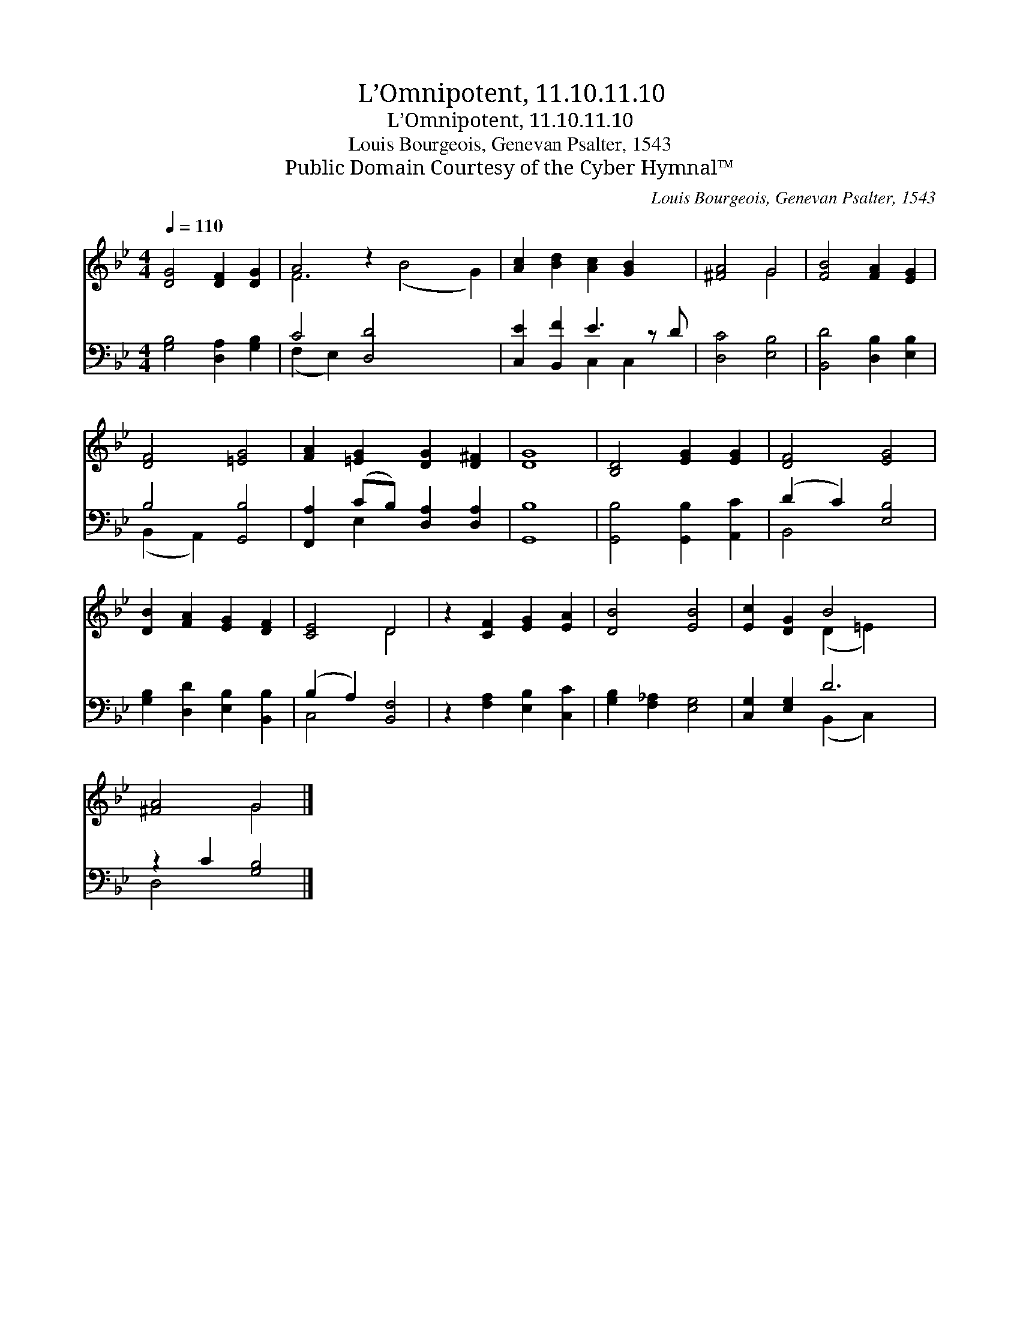 X:1
T:L’Omnipotent, 11.10.11.10
T:L’Omnipotent, 11.10.11.10
T:Louis Bourgeois, Genevan Psalter, 1543
T:Public Domain Courtesy of the Cyber Hymnal™
C:Louis Bourgeois, Genevan Psalter, 1543
Z:Public Domain
Z:Courtesy of the Cyber Hymnal™
%%score ( 1 2 ) ( 3 4 )
L:1/8
Q:1/4=110
M:4/4
K:Bb
V:1 treble 
V:2 treble 
V:3 bass 
V:4 bass 
V:1
 [DG]4 [DF]2 [DG]2 | A4 z2 x6 | [Ac]2 [Bd]2 [Ac]2 [GB]2 x | [^FA]4 G4 | [FB]4 [FA]2 [EG]2 | %5
 [DF]4 [=EG]4 | [FA]2 [=EG]2 [DG]2 [D^F]2 | [DG]8 | [B,D]4 [EG]2 [EG]2 | [DF]4 [EG]4 | %10
 [DB]2 [FA]2 [EG]2 [DF]2 | [CE]4 D4 | z2 [CF]2 [EG]2 [EA]2 | [DB]4 [EB]4 | [Ec]2 [DG]2 B4 x2 | %15
 [^FA]4 G4 |] %16
V:2
 x8 | F6 (B4 G2) | x9 | x4 G4 | x8 | x8 | x8 | x8 | x8 | x8 | x8 | x4 D4 | x8 | x8 | %14
 x4 (D2 =E2) x2 | x4 G4 |] %16
V:3
 [G,B,]4 [D,A,]2 [G,B,]2 | C4 [D,D]4 x4 | [C,E]2 [B,,F]2 E3 z D | [D,C]4 [E,B,]4 | %4
 [B,,D]4 [D,B,]2 [E,B,]2 | B,4 [G,,B,]4 | [F,,A,]2 (CB,) [D,A,]2 [D,A,]2 | [G,,B,]8 | %8
 [G,,B,]4 [G,,B,]2 [A,,C]2 | (D2 C2) [E,B,]4 | [G,B,]2 [D,D]2 [E,B,]2 [B,,B,]2 | %11
 (B,2 A,2) [B,,F,]4 | z2 [F,A,]2 [E,B,]2 [C,C]2 | [G,B,]2 [F,_A,]2 [E,G,]4 | [C,G,]2 [E,G,]2 D6 | %15
 z2 C2 [G,B,]4 |] %16
V:4
 x8 | (F,2 E,2) x8 | x4 C,2 C,2 x | x8 | x8 | (B,,2 A,,2) x4 | x2 E,2 x4 | x8 | x8 | B,,4 x4 | x8 | %11
 C,4 x4 | x8 | x8 | x4 (B,,2 C,2) x2 | D,4 x4 |] %16

